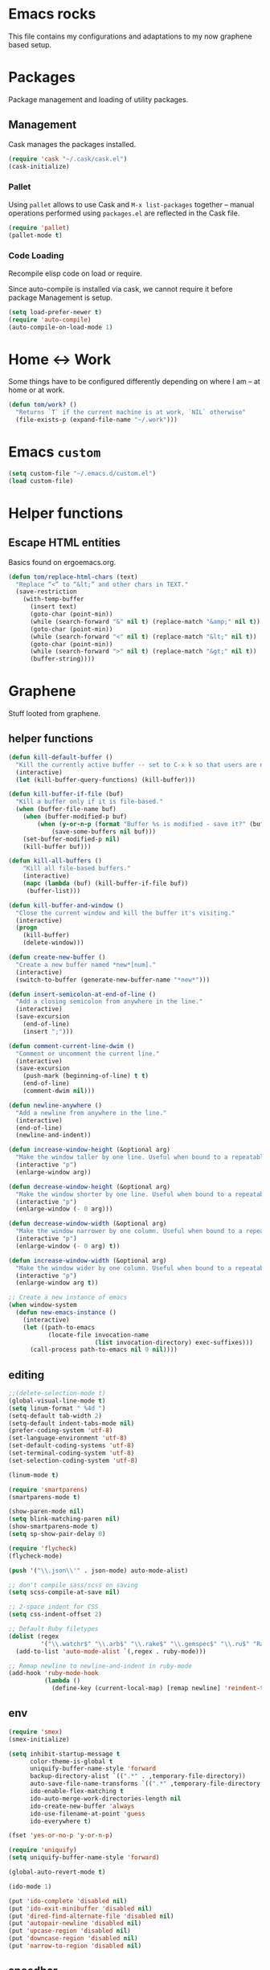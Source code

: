 
* Emacs rocks

This file contains my configurations and adaptations to
my now graphene based setup.

:PROPERTIES:
:tangle:	personal.el
:END:

* Packages

Package management and loading of utility packages.

** Management

Cask manages the packages installed.

#+BEGIN_SRC emacs-lisp
  (require 'cask "~/.cask/cask.el")
  (cask-initialize)
#+END_SRC

*** Pallet

Using =pallet= allows to use Cask and =M-x list-packages= together --
manual operations performed using =packages.el= are reflected in the
Cask file.

#+BEGIN_SRC emacs-lisp
(require 'pallet)
(pallet-mode t)
#+END_SRC

*** Code Loading

Recompile elisp code on load or require.

Since auto-compile is installed via cask, we cannot require it before
package Management is setup.

#+BEGIN_SRC emacs-lisp
  (setq load-prefer-newer t)
  (require 'auto-compile)
  (auto-compile-on-load-mode 1)
#+END_SRC

* Home <-> Work

Some things have to be configured differently depending on where I am -- at home or at work.

#+BEGIN_SRC emacs-lisp
  (defun tom/work? ()
    "Returns `T` if the current machine is at work, `NIL` otherwise"
    (file-exists-p (expand-file-name "~/.work")))
#+END_SRC

* Emacs =custom=

#+BEGIN_SRC emacs-lisp
  (setq custom-file "~/.emacs.d/custom.el")
  (load custom-file)
#+END_SRC

* Helper functions
** Escape HTML entities

Basics found on ergoemacs.org.

#+BEGIN_SRC emacs-lisp
  (defun tom/replace-html-chars (text)
    "Replace “<” to “&lt;” and other chars in TEXT."
    (save-restriction      
      (with-temp-buffer
        (insert text)
        (goto-char (point-min))
        (while (search-forward "&" nil t) (replace-match "&amp;" nil t))
        (goto-char (point-min))
        (while (search-forward "<" nil t) (replace-match "&lt;" nil t))
        (goto-char (point-min))
        (while (search-forward ">" nil t) (replace-match "&gt;" nil t))
        (buffer-string))))
#+END_SRC

* Graphene

Stuff looted from graphene.
** helper functions
#+BEGIN_SRC emacs-lisp
(defun kill-default-buffer ()
  "Kill the currently active buffer -- set to C-x k so that users are not asked which buffer they want to kill."
  (interactive)
  (let (kill-buffer-query-functions) (kill-buffer)))

(defun kill-buffer-if-file (buf)
  "Kill a buffer only if it is file-based."
  (when (buffer-file-name buf)
    (when (buffer-modified-p buf)
        (when (y-or-n-p (format "Buffer %s is modified - save it?" (buffer-name buf)))
            (save-some-buffers nil buf)))
    (set-buffer-modified-p nil)
    (kill-buffer buf)))

(defun kill-all-buffers ()
    "Kill all file-based buffers."
    (interactive)
    (mapc (lambda (buf) (kill-buffer-if-file buf))
     (buffer-list)))

(defun kill-buffer-and-window ()
  "Close the current window and kill the buffer it's visiting."
  (interactive)
  (progn
    (kill-buffer)
    (delete-window)))

(defun create-new-buffer ()
  "Create a new buffer named *new*[num]."
  (interactive)
  (switch-to-buffer (generate-new-buffer-name "*new*")))

(defun insert-semicolon-at-end-of-line ()
  "Add a closing semicolon from anywhere in the line."
  (interactive)
  (save-excursion
    (end-of-line)
    (insert ";")))

(defun comment-current-line-dwim ()
  "Comment or uncomment the current line."
  (interactive)
  (save-excursion
    (push-mark (beginning-of-line) t t)
    (end-of-line)
    (comment-dwim nil)))

(defun newline-anywhere ()
  "Add a newline from anywhere in the line."
  (interactive)
  (end-of-line)
  (newline-and-indent))

(defun increase-window-height (&optional arg)
  "Make the window taller by one line. Useful when bound to a repeatable key combination."
  (interactive "p")
  (enlarge-window arg))

(defun decrease-window-height (&optional arg)
  "Make the window shorter by one line. Useful when bound to a repeatable key combination."
  (interactive "p")
  (enlarge-window (- 0 arg)))

(defun decrease-window-width (&optional arg)
  "Make the window narrower by one column. Useful when bound to a repeatable key combination."
  (interactive "p")
  (enlarge-window (- 0 arg) t))

(defun increase-window-width (&optional arg)
  "Make the window wider by one column. Useful when bound to a repeatable key combination."
  (interactive "p")
  (enlarge-window arg t))

;; Create a new instance of emacs
(when window-system
  (defun new-emacs-instance ()
    (interactive)
    (let ((path-to-emacs
           (locate-file invocation-name
                        (list invocation-directory) exec-suffixes)))
      (call-process path-to-emacs nil 0 nil))))

#+END_SRC
** editing

#+BEGIN_SRC emacs-lisp
  ;;(delete-selection-mode t)
  (global-visual-line-mode t)
  (setq linum-format " %4d ")
  (setq-default tab-width 2)
  (setq-default indent-tabs-mode nil)
  (prefer-coding-system 'utf-8)
  (set-language-environment 'utf-8)
  (set-default-coding-systems 'utf-8)
  (set-terminal-coding-system 'utf-8)
  (set-selection-coding-system 'utf-8)

  (linum-mode t)

  (require 'smartparens)
  (smartparens-mode t)

  (show-paren-mode nil)
  (setq blink-matching-paren nil)
  (show-smartparens-mode t)
  (setq sp-show-pair-delay 0)

  (require 'flycheck)
  (flycheck-mode)

  (push '("\\.json\\'" . json-mode) auto-mode-alist)

  ;; don't compile sass/scss on saving
  (setq scss-compile-at-save nil)

  ;; 2-space indent for CSS
  (setq css-indent-offset 2)

  ;; Default Ruby filetypes
  (dolist (regex
           '("\\.watchr$" "\\.arb$" "\\.rake$" "\\.gemspec$" "\\.ru$" "Rakefile$" "Gemfile$" "Capfile$" "Guardfile$" "Rakefile$" "Cheffile$" "Vagrantfile$"))
    (add-to-list 'auto-mode-alist `(,regex . ruby-mode)))

  ;; Remap newline to newline-and-indent in ruby-mode
  (add-hook 'ruby-mode-hook
            (lambda ()
              (define-key (current-local-map) [remap newline] 'reindent-then-newline-and-indent)))

#+END_SRC
** env
#+BEGIN_SRC emacs-lisp
  (require 'smex)
  (smex-initialize)

  (setq inhibit-startup-message t
        color-theme-is-global t
        uniquify-buffer-name-style 'forward
        backup-directory-alist `((".*" . ,temporary-file-directory))
        auto-save-file-name-transforms `((".*" ,temporary-file-directory t))
        ido-enable-flex-matching t
        ido-auto-merge-work-directories-length nil
        ido-create-new-buffer 'always
        ido-use-filename-at-point 'guess
        ido-everywhere t)

  (fset 'yes-or-no-p 'y-or-n-p)

  (require 'uniquify)
  (setq uniquify-buffer-name-style 'forward)

  (global-auto-revert-mode t)

  (ido-mode 1)

  (put 'ido-complete 'disabled nil)
  (put 'ido-exit-minibuffer 'disabled nil)
  (put 'dired-find-alternate-file 'disabled nil)
  (put 'autopair-newline 'disabled nil)
  (put 'upcase-region 'disabled nil)
  (put 'downcase-region 'disabled nil)
  (put 'narrow-to-region 'disabled nil)
#+END_SRC
** speedbar
#+BEGIN_SRC emacs-lisp
  (autoload 'sr-speedbar-open "sr-speedbar" "Open the in-frame speedbar" t)

  (eval-after-load 'sr-speedbar
    '(progn
       (setq speedbar-hide-button-brackets-flag t
             speedbar-show-unknown-files t
             speedbar-smart-directory-expand-flag t
             speedbar-directory-button-trim-method 'trim
             speedbar-use-images nil
             speedbar-indentation-width 2
             speedbar-use-imenu-flag t
             speedbar-file-unshown-regexp "flycheck-.*"
             sr-speedbar-width 40
             sr-speedbar-width-x 40
             sr-speedbar-auto-refresh nil
             sr-speedbar-skip-other-window-p t
             sr-speedbar-right-side nil)

       ;; Refresh the speedbar when relevant hooks are run.
       (defvar tom/speedbar-refresh-hooks)
       (defvar tom/speedbar-refresh-hooks-added nil
         "Whether hooks have been added to refresh speedbar.")

       (add-hook 'speedbar-mode-hook
                 '(lambda ()
                    (hl-line-mode 1)
                    (visual-line-mode -1)
                    (setq automatic-hscrolling nil)
                    (let ((speedbar-display-table (make-display-table)))
                      (set-display-table-slot speedbar-display-table 0 8230)
                      (setq buffer-display-table speedbar-display-table))
                    (when (not tom/speedbar-refresh-hooks-added)
                      (lambda ()
                        (mapc (lambda (hook)
                                (add-hook hook 'speedbar-refresh))
                              tom/speedbar-refresh-hooks)
                        (setq tom/speedbar-refresh-hooks-added t)))))

       ;; More familiar keymap settings.
       (add-hook 'speedbar-reconfigure-keymaps-hook
                 '(lambda ()
                    (define-key speedbar-mode-map [S-up] 'speedbar-up-directory)
                    (define-key speedbar-mode-map [right] 'speedbar-flush-expand-line)
                    (define-key speedbar-mode-map [left] 'speedbar-contract-line)))

       ;; Pin and unpin the speedbar
       (defvar tom/speedbar-pinned-directory)

       (defadvice speedbar-update-directory-contents
         (around tom/speedbar-pin-directory activate disable)
         "Pin the speedbar to the directory set in tom/speedbar-pinned-directory."
         (let ((default-directory tom/speedbar-pinned-directory))
           ad-do-it))

       (defadvice speedbar-dir-follow
         (around tom/speedbar-prevent-follow activate disable)
         "Prevent speedbar changing directory on button clicks."
         (speedbar-toggle-line-expansion))

       (defadvice speedbar-directory-buttons-follow
         (around tom/speedbar-prevent-root-follow activate disable)
         "Prevent speedbar changing root directory on button clicks.")

       (defvar tom/speedbar-pin-advice
         '((speedbar-update-directory-contents around tom/speedbar-pin-directory)
           (speedbar-dir-follow around tom/speedbar-prevent-follow)
           (speedbar-directory-buttons-follow around tom/speedbar-prevent-root-follow))
         "Advice to be enabled and disabled on tom/[un]-pin-speedbar.")

       (defun tom/speedbar-pin-advice-activate ()
         "Activate the advice applied to speedbar functions in order to pin it to a directory."
         (mapc 'ad-activate (mapcar 'car tom/speedbar-pin-advice)))

       (defun tom/pin-speedbar (directory)
         "Prevent the speedbar from changing the displayed root directory."
         (setq tom/speedbar-pinned-directory directory)
         (mapc (lambda (ls) (apply 'ad-enable-advice ls)) tom/speedbar-pin-advice)
         (tom/speedbar-pin-advice-activate))

       (defun tom/unpin-speedbar ()
         "Allow the speedbar to change the displayed root directory."
         (mapc (lambda (ls) (apply 'ad-disable-advice ls)) tom/speedbar-pin-advice)
         (tom/speedbar-pin-advice-activate))

       ;; Always use the last selected window for loading files from speedbar.
       (defvar last-selected-window
         (if (not (eq (selected-window) sr-speedbar-window))
             (selected-window)
           (other-window 1)))

       (defadvice select-window (after remember-selected-window activate)
         "Remember the last selected window."
         (unless (or (eq (selected-window) sr-speedbar-window)
                     (not (window-live-p (selected-window))))
           (setq last-selected-window (selected-window))))

       (defun sr-speedbar-before-visiting-file-hook ()
         "Function that hooks `speedbar-before-visiting-file-hook'."
         (select-window last-selected-window))

       (defun sr-speedbar-before-visiting-tag-hook ()
         "Function that hooks `speedbar-before-visiting-tag-hook'."
         (select-window last-selected-window))

       (defun sr-speedbar-visiting-file-hook ()
         "Function that hooks `speedbar-visiting-file-hook'."
         (select-window last-selected-window))

       (defun sr-speedbar-visiting-tag-hook ()
         "Function that hooks `speedbar-visiting-tag-hook'."
         (select-window last-selected-window))))

#+END_SRC
** keys
#+BEGIN_SRC emacs-lisp

(global-set-key (kbd "C-x k")
                'kill-default-buffer)
(global-set-key (kbd "C-x C-k")
                'kill-buffer-and-window)
(global-set-key (kbd "C-c n")
                'create-new-buffer)
(global-set-key (kbd "C-c N")
                'new-emacs-instance)
(global-set-key (kbd "C-;")
                'insert-semicolon-at-end-of-line)
(global-set-key (kbd "M-RET")
                'newline-anywhere)
(global-set-key (kbd "C-M-;")
                'comment-current-line-dwim)
(global-set-key (kbd "C->")
                'increase-window-height)
(global-set-key (kbd "C-<")
                'decrease-window-height)
(global-set-key (kbd "C-,")
                'decrease-window-width)
(global-set-key (kbd "C-.")
                'increase-window-width)
(global-set-key (kbd "M-x")
                'smex)
(global-set-key (kbd "M-X")
                'smex-major-mode-commands)
(global-set-key (kbd "C-c s")
                'sr-speedbar-select-window)

#+END_SRC
** look
#+BEGIN_SRC emacs-lisp
;; Work around Emacs frame sizing bug when line-spacing
;; is non-zero, which impacts e.g. grizzl.
(add-hook 'minibuffer-setup-hook
          (lambda ()
            (set (make-local-variable 'line-spacing) 0)
            (setq resize-mini-windows (featurep 'ido-vertical-mode))))

(setq redisplay-dont-pause t)
#+END_SRC
* Global stuff
** Single frame execution
#+BEGIN_SRC emacs-lisp
  (require 'fullframe)
#+END_SRC



** Key bindings
   :PROPERTIES:
   :ID:       b186cad4-7355-4c52-a1a2-21f52a49aa5f
   :END:
 - Meta-Pause will delete the current frame
 - use f2 as tool-bar toggle (analog to f1 for menu-bar-mode)
#+BEGIN_SRC emacs-lisp
  (global-set-key (kbd "M-<pause>") 'delete-frame)
  (global-set-key (kbd "<f1>") 'menu-bar-mode)
  (global-set-key (kbd "<f2>") 'tool-bar-mode)
  (global-set-key (kbd "<f5>") 'flyspell-mode)
  (global-set-key (kbd "<f6>") 'flyspell-prog-mode)
  (global-set-key (kbd "<f9>") 'flymake-mode)
#+END_SRC

*** laucher map 

Launch seldom used emacs tools via C-x l <KEY>.

Inspired/copied from endless parentheses blog

#+BEGIN_SRC emacs-lisp
(define-prefix-command 'launcher-map)
;; The manual recommends C-c for user keys, but C-x l is
;; always free and is natural to remember.
(define-key ctl-x-map "l" 'launcher-map)
(global-set-key (kbd "s-l") 'launcher-map)
(define-key launcher-map "c" #'calc)
(define-key launcher-map "d" #'ediff-buffers)
(define-key launcher-map "f" #'find-dired)
(define-key launcher-map "g" #'lgrep)
(define-key launcher-map "G" #'rgrep)
(define-key launcher-map "h" #'man) ; Help
(define-key launcher-map "i" #'package-install-from-buffer)
(define-key launcher-map "n" #'nethack)
(define-key launcher-map "p" #'list-packages)
(define-key launcher-map "s" #'shell)
(define-key launcher-map "t" #'proced) ; top
#+END_SRC

*** Toggle states

#+BEGIN_SRC emacs-lisp
(define-prefix-command 'tom/toggle-map)
;; The manual recommends C-c for user keys, but C-x t is
;; always free, whereas C-c t is used by some modes.
(define-key ctl-x-map "t" 'tom/toggle-map)
(define-key tom/toggle-map "c" 'column-number-mode)
(define-key tom/toggle-map "d" 'toggle-debug-on-error)
(define-key tom/toggle-map "e" 'toggle-debug-on-error)
(define-key tom/toggle-map "f" 'auto-fill-mode)
(define-key tom/toggle-map "l" 'toggle-truncate-lines)
(define-key tom/toggle-map "q" 'toggle-debug-on-quit)
; (define-key tom/toggle-map "t" 'tom/toggle-theme)
;;; Generalized version of `read-only-mode'.
(define-key tom/toggle-map "r" 'dired-toggle-read-only)
(autoload 'dired-toggle-read-only "dired" nil t)
#+END_SRC

**** Narrowing

#+BEGIN_SRC emacs-lisp
  (defun narrow-or-widen-dwim (p)
    "If the buffer is narrowed, it widens. Otherwise, it narrows intelligently.
  Intelligently means: region, org-src-block, org-subtree, or defun,
  whichever applies first.
  Narrowing to org-src-block actually calls `org-edit-src-code'.

  With prefix P, don't widen, just narrow even if buffer is already
  narrowed."
    (interactive "P")
    (declare (interactive-only))
    (cond ((and (buffer-narrowed-p) (not p)) (widen))
          ((region-active-p)
           (narrow-to-region (region-beginning) (region-end)))
          ((derived-mode-p 'org-mode)
           ;; `org-edit-src-code' is not a real narrowing command.
           ;; Remove this first conditional if you don't want it.
           (cond ((org-in-src-block-p)
                  (org-edit-src-code)
                  (delete-other-windows))
                 ((org-at-block-p)
                  (org-narrow-to-block))
                 (t (org-narrow-to-subtree))))
          (t (narrow-to-defun))))

  (define-key tom/toggle-map "n" #'narrow-or-widen-dwim)
  ;; This line actually replaces Emacs' entire narrowing keymap, that's
  ;; how much I like this command. Only copy it if that's what you want.
  ;;(define-key ctl-x-map "n" #'narrow-or-widen-dwim)
#+END_SRC

** Undo as tree

#+BEGIN_SRC emacs-lisp
  (global-undo-tree-mode)
#+END_SRC
** yasnippet Setup

   A few variables to be used in snippets.
#+BEGIN_SRC emacs-lisp
  (setq fb-author "tregner")
#+END_SRC
#+BEGIN_SRC emacs-lisp
  (require 'yasnippet)
  (yas-reload-all)
#+END_SRC
* GPG setup

GPG is handled almost transparently in emacs nowadays; this setup
helps for remote sessions.

<wgreenhouse> tomterl: this assumes emacsclient/emacs --daemon are      [15:35]
    invoked from a shell that is properly setting GPG_AGENT_INFO
    already
<wgreenhouse> but according to documentation, GPG_TTY needs to be
    adjusted for each terminal
> wgreenhouse: thanks -- should be the case, I'll make a note
<taylanub> "arc4random_uniform(9000) + 1000" should give me a good      [15:36]
    4-digit random number, right ?
<wgreenhouse> tomterl: also, I really don't like it because it will     [15:38]
    screw up DISPLAY for any jobs started from the gui emacsclient
    when I am back at that machine
> wgreenhouse: Yepp - we see, when I have the time to tackle gpg,       [15:39]
    maybe I find a cleaner solution
<baboon`> how can I call several functions over a single selection
    without re-selecting between each


(defun tom/kludge-gpg-agent (frame)
  (unless (display-graphic-p)
    (setenv "DISPLAY" nil)
    (setenv "GPG_TTY" (terminal-name frame))))

(add-hook 'after-make-frame-functions 'wg/kludge-gpg-agent)

* Languages
** Elixir

Use =elixir-mix-mode= where applicable.

#+BEGIN_SRC emacs-lisp
  (require 'elixir-mix)
  (global-elixir-mix-mode)
#+END_SRC

Automatically add =end= when typing =do=.

#+BEGIN_SRC emacs-lisp
  (require 'elixir-mode)
  (add-to-list
   'elixir-mode-hook
   (defun auto-activate-ruby-end-mode-for-elixir-mode ()
     (set (make-variable-buffer-local 'ruby-end-expand-keywords-before-re)
          "\\(?:^\\|\\s-+\\)\\(?:do\\)")
     (set (make-variable-buffer-local 'ruby-end-check-statement-modifiers) nil)
     (ruby-end-mode +1)))
#+END_SRC
#+BEGIN_SRC emacs-lisp
  (defun tom/elixir-mode-hook ()
    ""
    (progn 
      (require 'alchemist)
      (set (make-local-variable 'company-backends)
           '((Alchemist-company :with company-yasnippet company-dabbrev-code)))
      (flycheck-mode 1)
      (yas-minor-mode 1)))
          (add-hook 'elixir-mode-hook 'tom/elixir-mode-hook)

#+END_SRC
*** Imenu 

Add speedbar support for elixir files.

#+BEGIN_SRC emacs-lisp
  (require 'speedbar)
  (speedbar-add-supported-extension ".ex")
  (speedbar-add-supported-extension ".exs")
#+END_SRC


** PHP
*** Use php-mode, not web-mode

#+BEGIN_SRC emacs-lisp
  (add-to-list 'auto-mode-alist '("\\.php$" . php-mode))
  (add-to-list 'auto-mode-alist '("\\.inc$" . php-mode))
#+END_SRC

*** Indentation and behaviour

Indent with 4 spaces. Use flycheck, but dont't use the "controversial" and "cleancode" rulesets of phpmd.

#+BEGIN_SRC emacs-lisp
  (defun tom/php-mode-hook ()
    ""
    (progn 
      (setq tab-width 4
            c-basic-offset 4
            indent-tabs-mode nil
            php-template-compatibility nil
            flycheck-phpmd-rulesets '("codesize" "design" "naming" "unusedcode"))
      (set (make-local-variable 'company-backends)
           '((company-gtags :with company-yasnippet company-dabbrev-code)))
      (ggtags-mode 1)
      (flycheck-mode 1)
      (yas-minor-mode 1)))
  (add-hook 'php-mode-hook 'tom/php-mode-hook)
#+END_SRC
*** Remote debugging

Geben is old and un(der)maintained, but it works...

 #+BEGIN_SRC emacs-lisp
   (setq geben-dbgp-default-port 9000)
 #+END_SRC

Reroute remote paths to my dev-server and the vagrant user.

#+BEGIN_SRC emacs-lisp
  (defun tom/geben-tramp-spec (remote-path)
    ""
    (print "/sshx:vagrant@192.168.254.254:"))
  (fset 'geben-get-tramp-spec-for 'tom/geben-tramp-spec)
#+END_SRC
*** Check/correct @param tags
Check the doc comment of the current function for @param tags, create them if not present.

#+BEGIN_SRC emacs-lisp
  (defun tom/php-check-params ()
    ""
    (interactive)
    (save-excursion
      (narrow-to-defun t)
      (goto-char (point-min))
      (search-forward-regexp "function[^(]*(\\(.*\\)) {")
      (message "%s" (match-string-no-properties 1))
      (let ((params (split-string (match-string-no-properties 1) ", ")))
        (dolist (param (reverse params))
          (let* ((parts (s-split " " param))
                 (pname (if (cadr parts) (cadr parts) (car parts)))
                 (param-parts (s-split "=" pname))
                 (type (if (cadr parts) (car parts) nil))
                 (name (car param-parts))
                 (default (cadr param-parts))
                 (typemsg (if type type (if (numberp default) "int" "")))
                 (defaultmsg (if default
                                 (concat "optional, default '"
                                         (if (numberp default)
                                             (number-to-string default)
                                           default)
                                         "'")
                               "")))
            (save-excursion
              (unless (search-backward-regexp (concat "@param .*" name) nil t)
                (let* ((text1 (s-trim (s-join " " (list typemsg name defaultmsg))))
                       (param-text (s-join " " (list "\n* @param" text1))))
                  (if (> (length text1) 0)
                      (progn (if (search-backward "/**" nil t)
                                 (forward-char 3)
                               (progn (goto-char (point-min))(insert "/**\n*/\n")(backward-char 4)))
                             (insert param-text)
                             (indent-according-to-mode)))))))))
      (widen)))
#+END_SRC
** C
*** Indentation
#+BEGIN_SRC emacs-lisp
  (defun tom/c-mode-hook ()
    ""
    (setq tab-width 2
          c-basic-offset 2
          indent-tabs-mode t))
  (add-hook 'c-mode-hook 'tom/c-mode-hook)
  
#+END_SRC
** Lisp

Lambda as λ

#+BEGIN_SRC emacs-lisp
  (defmacro λ (&rest body)
    `(lambda ()
       (interactive)
       ,@body))
  
  (global-set-key (kbd "H-l") (λ (insert "\u03bb")))
#+END_SRC
** JavaScript

#+BEGIN_SRC emacs-lisp
  (setq js-indent-level 2)
#+END_SRC

** YAML

Associate ~yaml-mode~ with formular (~.frm~) and table (~.tbl~)
definitions as used in fb-core et.al.

#+BEGIN_SRC emacs-lisp
  (require 'yaml-mode)
  (add-to-list 'auto-mode-alist '("\\.yml$" . yaml-mode))
  (add-to-list 'auto-mode-alist '("\\.frm$" . yaml-mode))
  (add-to-list 'auto-mode-alist '("\\.tbl$" . yaml-mode))
#+END_SRC
* Emacs shell

I use =vim= and =htop=, so let's add those to =eshell-visual-commands=. 

#+BEGIN_SRC emacs-lisp
  (require 'eshell)
  (require 'em-term)
  (add-to-list 'eshell-visual-commands "htop")
  (add-to-list 'eshell-visual-commands "vim")
#+END_SRC

I like it to switch to the shell with one keystroke

#+BEGIN_SRC emacs-lisp
  (global-set-key (kbd "C-c C-S-s") 'eshell)
#+END_SRC

* Completion

I use ~company-mode~ as completion system. For most languages I use
the newer GNU global -- with pygmentize backend -- to provide tags for
code traversal and (additional) completion.

** Configure ~company-mode~

Use ~company-mode~ globally.

I live in a case sensitive world, so don't alter the case of
completions, but provide completions without regard for the case fo
the stuff I entered.

#+BEGIN_SRC emacs-lisp
                                          ;(global-auto-complete-mode -1)
  (require 'company)
  (add-hook 'after-init-hook 'global-company-mode)
  (setq company-dabbrev-downcase nil
        company-dabbrev-ignore-case t)
#+END_SRC
*** Key bindings

#+BEGIN_SRC emacs-lisp
  (global-set-key (kbd "H-SPC") 'company-complete)
#+END_SRC

** GNU global

#+BEGIN_SRC emacs-lisp
(defun gtags-root-dir ()
    "Returns GTAGS root directory or nil if doesn't exist."
    (with-temp-buffer
      (if (zerop (call-process "global" nil t nil "-pr"))
          (buffer-substring (point-min) (1- (point-max)))
        nil)))

(defun gtags-update ()
    "Make GTAGS incremental update"
    (call-process "global" nil nil nil "-u"))

(defun gtags-root-dir ()
    "Returns GTAGS root directory or nil if doesn't exist."
    (with-temp-buffer
      (if (zerop (call-process "global" nil t nil "-pr"))
          (buffer-substring (point-min) (1- (point-max)))
        nil)))

(defun gtags-update-single(filename)  
      "Update Gtags database for changes in a single file"
      (interactive)
      (start-process "update-gtags" "update-gtags" "bash" "-c" (concat "cd " (gtags-root-dir) " ; gtags --single-update " filename )))

(defun gtags-update-current-file()
      (interactive)
      (defvar filename)
      (setq filename (replace-regexp-in-string (gtags-root-dir) "." (buffer-file-name (current-buffer))))
      (gtags-update-single filename)
      (message "Gtags updated for %s" filename))

(defun gtags-update-hook()
      "Update GTAGS file incrementally upon saving a file"
      (when (and (boundp 'ggtags-mode) ggtags-mode)
        (when (gtags-root-dir)
          (gtags-update-current-file))))

(add-hook 'after-save-hook 'gtags-update-hook)
#+END_SRC
* Projects

** projectile

Use projectile automatically.
#+BEGIN_SRC emacs-lisp
  (add-hook 'prog-mode-hook (λ () (progn (require 'dash)(projectile-mode 1))))
#+END_SRC 

*** Keys
#+BEGIN_SRC emacs-lisp
  (global-set-key (kbd "H-p") 'projectile-commander)

#+END_SRC
*** deprecated
The following is old graphene/project-persist related stuff; should go.

#+BEGIN_SRC emacs-lisp
;  (add-hook 'project-persist-after-load-hook
;        (add-hook 'prog-mode-hook (λ () (projectile-mode 1)))
;  (add-hook 'project-persist-after-close-hook
;            (λ () (projectile-mode -1)))
#+END_SRC

* Appearance
** Font

#+BEGIN_SRC emacs-lisp
  (defvar tom/default-font "-unknown-Ubuntu Mono-normal-normal-normal-*-12-*-*-*-m-0-iso10646-1"
    "The font to use under normal circumstances")
  (defvar tom/fallback-font "-unknown-Symbola-normal-normal-semicondensed-*-12-*-*-*-*-0-iso10646-1"
    "Font to use, if the default font misses a glyph.")

  (set-frame-font tom/default-font t t)


  (setq default-frame-alist `((font . ,tom/default-font)))

  (set-fontset-font "fontset-default" '(#x10000 . #x1ffff) tom/fallback-font)

  (add-hook
   'after-make-frame-functions
   (lambda (frame)
     (set-fontset-font "fontset-default"
                       '(#x10000 . #x1ffff) tom/fallback-font frame)))

#+END_SRC

** Fontlock et.al.
   :PROPERTIES:
   :ID:       7edcd500-dcee-4484-9f44-9a65a3f29c71
   :END:

#+BEGIN_SRC emacs-lisp
  (global-font-lock-mode 1)
  (global-hl-line-mode -1)
  (line-number-mode 1)
  (column-number-mode 1)
  (setq mouse-buffer-menu-mode-mult 1)
#+END_SRC

** Scrollbar
   :PROPERTIES:
   :ID:       88e6ec5b-6aa6-4e18-b25e-7b2756d0918f
   :END:

#+BEGIN_SRC emacs-lisp
  (when (fboundp 'scroll-bar-mode)
    (scroll-bar-mode -1))
#+END_SRC

** Menu and Toolbar

#+BEGIN_SRC emacs-lisp
  (when (fboundp tool-bar-mode)
    (tool-bar-mode -1))
  (when (fboundp menu-bar-mode)
    (menu-bar-mode -1))
#+END_SRC

** Color Theme
   :PROPERTIES:
   :ID:       eb979d64-dc35-4bdd-879c-9a73408096f2
   :END:

My current dark theme.

#+BEGIN_SRC emacs-lisp
  (load-theme 'ample t)
#+END_SRC
*** Adapt company-mode
#+BEGIN_SRC emacs-lisp
(require 'color)
  
  (let ((bg (face-attribute 'default :background)))
    (custom-set-faces
     `(company-tooltip ((t (:inherit default :background ,(color-lighten-name bg 2)))))
     `(company-scrollbar-bg ((t (:background ,(color-lighten-name bg 10)))))
     `(company-scrollbar-fg ((t (:background ,(color-lighten-name bg 5)))))
     `(company-tooltip-selection ((t (:inherit font-lock-function-name-face))))
     `(company-tooltip-common ((t (:inherit font-lock-constant-face))))))
#+END_SRC
** TreeView

*** Show nice(?) icons

#+BEGIN_SRC emacs-lisp
(setq tree-widget-image-enable 1)
#+END_SRC

** Modeline

#+BEGIN_SRC emacs-lisp
  (sml/setup)
  (sml/apply-theme 'dark)
  ;;(powerline-default-theme)
#+END_SRC

** Colors on terminals

#+BEGIN_SRC emacs-lisp
(require 'color-theme-approximate)
#+END_SRC

** Highlight uncommited changes
Show uncomitted changes in the fringe.
#+BEGIN_SRC emacs-lisp
  (require 'diff-hl)
  (global-diff-hl-mode)
  (defadvice magit-mode-quit-window (after update-diff-hl-after-commit activate)
    (diff-hl-update))
#+END_SRC
** Whitespace visualization

I find it unnecessary to mark normal spaces, but to visualize tab
characters and newlines is a possible lifesaver.

#+BEGIN_SRC emacs-lisp
  (setq whitespace-display-mappings
        '(
          (newline-mark 10 [8629 10])
          (tab-mark 9 [8677 9] [92 9])
          ))
  
          (setq whitespace-style '(face tabs newline tab-mark newline-mark))
  
  (global-whitespace-mode)
#+END_SRC

	
** Hide the mode line

This is interesting for presentations (e.g.).

#+BEGIN_SRC emacs-lisp
(defvar-local hidden-mode-line-mode nil)
(defvar-local hide-mode-line nil)

(define-minor-mode hidden-mode-line-mode
  "Minor mode to hide the mode-line in the current buffer."
  :init-value nil
  :global nil
  :variable hidden-mode-line-mode
  :group 'editing-basics
  (if hidden-mode-line-mode
      (setq hide-mode-line mode-line-format
            mode-line-format nil)
    (setq mode-line-format hide-mode-line
          hide-mode-line nil))
  (force-mode-line-update)
  ;; Apparently force-mode-line-update is not always enough to
  ;; redisplay the mode-line
  (redraw-display)
  (when (and (called-interactively-p 'interactive)
             hidden-mode-line-mode)
    (run-with-idle-timer
     0 nil 'message
     (concat "Hidden Mode Line Mode enabled.  "
             "Use M-x hidden-mode-line-mode to make the mode-line appear."))))
#+END_SRC

** Minimap

This is a birds eye view of the current buffer.

#+BEGIN_SRC emacs-lisp
  (setq minimap-dedicated-window t
       minimap-hide-scroll-bar t
       minimap-hide-fringes t
       )
  (global-set-key (kbd "H-M") 'minimap-toggle)
  
#+END_SRC

** Fringe
#+BEGIN_SRC emacs-lisp
(fringe-mode (cons nil  8))
#+END_SRC

* GNUS News and Mail

#+BEGIN_SRC emacs-lisp
  (defun tom/gnus ()
    "Setup and start GNUS"
    (interactive)
    (setq tom/--gnus-home (expand-file-name "gnus" tom/--src-base))
    (let ((lisp-dir (expand-file-name "lisp" tom/--gnus-home)))
      (when (file-directory-p lisp-dir)
        (add-to-list 'load-path lisp-dir)
        (require 'gnus-load)
        (load-file (expand-file-name "gnus-util.elc" lisp-dir)))
      
      ;;(require 'gnus)
      (require 'smtpmail)
      (require 'nnimap)
      (if (tom/work?)
          (progn
            (setq user-mail-address "thomas.regner@fb-research.de")
            (setq user-full-name "Tom Regner")
            (setq smtpmail-smtp-server "omega"
                  send-mail-function 'smtpmail-send-it)
            (setq message-send-mail-function 'smtpmail-send-it)
            (setq smtpmail-smtp-service 25))
        (progn
          (setq user-mail-address "tom@goochesa.de")
          (setq user-full-name "Tom Regner")
          (setq smtpmail-smtp-server "sec.goochesa.de"
                send-mail-function 'smtpmail-send-it)
          (setq message-send-mail-function 'smtpmail-send-it)
          (setq smtpmail-smtp-service 25))
        
        )
      (setq
       starttls-use-gnutls t
       starttls-gnutls-program "gnutls-cli"
       starttls-extra-arguments "")
      (setq smtpmail-debug-info t)
      (setq smtpmail-debug-verb t)
      
      
      ;; display nice arrows in thread-view (summary buffer)
      ;; the font must have the glyphs!
      (setq-default
       gnus-summary-line-format "%U%R%z %(%&user-date;  %-15,15f %* %B%-80,80s%)\n"
       gnus-user-date-format-alist '((t . "%d.%m.%Y %H:%M"))
       gnus-summary-thread-gathering-function 'gnus-gather-threads-by-references
       gnus-thread-sort-functions '(gnus-thread-sort-by-date)
       gnus-sum-thread-tree-false-root ""
       gnus-sum-thread-tree-indent " "
       gnus-sum-thread-tree-leaf-with-other "├► "
       gnus-sum-thread-tree-root ""
       gnus-sum-thread-tree-single-leaf "╰► "
       gnus-sum-thread-tree-vertical "│"
       )
      
      (setq gnus-select-method
            (if (not (tom/work?))
                '(nnimap "tomsdiner"
                         (nnimap-address "mail.tomsdiner.org")
                         (nnimap-server-port 993)
                         (nnimap-authinfo-file (expand-file-name "~/.authinfo"))
                         (nnimap-stream ssl)
                         )
              '(nnimap "franke & bornberg"
                       (nnimap-address "omega")
                       (nnimap-server-port 143)
                       (nnimap-authinfo-file (expand-file-name "~/.authinfo"))
                       (nnimap-stream network)
                       )
              ))
      (if (not (tom/work?))
          (setq gnus-secondary-select-methods
                '(
                  (nnimap "Goochesa"
                          (nnimap-address "sec.goochesa.de")
                          (nnimap-authinfo-file (expand-file-name "~/.authinfo"))
                          (nnimap-stream tls)
                                          ;                    (nnimap-server-port 993)
                                          ;                    (nnimap-authenticator "plain")
                          )
                  )))
      ;; (setq gnus-secondary-select-methods
      ;;       '(
      ;;         ;; (nnimap "Joocom"
      ;;         ;;          (nnimap-address "127.0.0.1")
      ;;         ;;          (nnimap-server-port 20251)
      ;;         ;;          (nnimap-authinfo-file (expand-file-name "~/.authinfo"))
      ;;         ;;          (nnimap-stream ssl)
      ;;         ;;          (nnimap-authenticator "login")
      ;;         ;;          )
      ;;         (nntp "news.t-online.de")
      ;;         )
      ;;       )
      
      
      ;; lez gnus-demon check for new news and mail every 5mins, if emacs
      ;; is idle
      (defun gnus-demon-scan-mail-or-news-and-update ()
        "Scan for new mail/news and update the *Group* buffer"
        (when (gnus-alive-p)
          (save-window-excursion
            (save-excursion
              (set-buffer gnus-group-buffer)
              (gnus-group-get-new-news)))))
      
      (defun gnus-demon-scan-and-update ()
        (gnus-demon-scan-mail-or-news-and-update))
      
      ;; (gnus-demon-add-handler 'gnus-demon-scan-and-update nil 5)
      ;; (setq gnus-use-demon t)
      ;; (gnus-demon-init)
      
      ;; (gnus-demon-add-scanmaoupil)
      (gnus))

    (require 'ldap)
    (require 'eudc)

    (setq eudc-default-return-attributes nil
          eudc-strict-return-matches nil)

    (setq ldap-ldapsearch-args (quote ("-tt" "-LL" "-x")))
    (setq eudc-inline-query-format '((name)
                                     (firstname)
                                     (firstname name)
                                     (email)
                                     ))

    (if (tom/work?)
        (progn
          (let ((ldapv (netrc-machine (netrc-parse "~/.netrc") "ldapv")))
            (setq ldap-host-parameters-alist
                  `(("omega" base "OU=SBSUsers,OU=Users,OU=MyBusiness,DC=fbr-zentrale,DC=local"
                     binddn ,(netrc-get ldapv "login")
                     passwd ,(netrc-get ldapv "password")
                     port 389
                     ))))
          (setq ldap-default-host "omega")
          (eudc-set-server "omega" 'ldap t)
          (setq eudc-server-hotlist '(("omega" . ldap)))
          (setq eudc-inline-expansion-servers 'hotlist)

          (defun enz-eudc-expand-inline()
            (interactive)
            (move-end-of-line 1)
            (insert "*")
            (unless (condition-case nil
                        (eudc-expand-inline)
                      (error nil))
              (backward-delete-char-untabify 1)))))

    ;; Adds some hooks

    (eval-after-load "message"
      '(define-key message-mode-map (kbd "TAB") 'enz-eudc-expand-inline))
    (eval-after-load "sendmail"
      '(define-key mail-mode-map (kbd "TAB") 'enz-eudc-expand-inline))
    (eval-after-load "post"
      '(define-key post-mode-map (kbd "TAB") 'enz-eudc-expand-inline)))
#+END_SRC

** Filter atom feeds

#+BEGIN_SRC emacs-lisp
(require 'mm-url)
(defadvice mm-url-insert (after DE-convert-atom-to-rss () )
  "Converts atom to RSS by calling xsltproc."
  (when (re-search-forward "xmlns=\"http://www.w3.org/.*/Atom\""
               nil t)
    (message "Converting Atom to RSS... ")
    (goto-char (point-min))
    (call-process-region (point-min) (point-max)
             "xsltproc"
             t t nil
             (expand-file-name "~/atom2rss.xsl") "-")
    (goto-char (point-min))
    (message "Converting Atom to RSS... done")))

(ad-activate 'mm-url-insert)
#+END_SRC

** Reload gnus 

Force unload gnus (all files loaded known to me as of 2014-03-23).

#+BEGIN_SRC emacs-lisp
  (defun tom/reloadgnus ()
    "Unload all gnus files known to this function and reload gnus."
    (interactive)
    (let ((gnusfiles 
           (directory-files (expand-file-name "lisp" tom/--gnus-home) nil ".*\.el$" t)))
      (cl-loop for lib in gnusfiles do
               (ignore-errors 
                 (call-interactively
                  (unload-feature (substring-no-properties lib 0 -3)))))
      (tom/gnus)))
#+END_SRC
* org-mode
** Variables
   :PROPERTIES:
   :ID:       d2eb3552-1033-4e26-ad19-f4fb5b92e551
   :END:

*** Basis / Agenda

#+BEGIN_SRC emacs-lisp
     (setq
      org-agenda-files (quote ("~/ownCloud/org-mode/todos.org"  "~/ownCloud/org-mode/joocom.org"))
      org-directory "~/ownCloud/org-mode"
      org-return-follows-link t
      org-src-fontify-natively t
      org-tags-exclude-from-inheritance '("PROJECT")
      org-list-allow-alphabetical nil)
#+END_SRC
*** owncloud
Use ~org-cladav~ to integrate with an owncloud calendar.

#+BEGIN_SRC emacs-lisp
  (defvar tom/--org-caldav-dir (expand-file-name "org-caldav" tom/--src-base))
  (add-to-list 'load-path tom/--org-caldav-dir)
  (require 'org-caldav)

  (defvar tom/--owncloud-base "https://muehlenweg.dyndns-home.com/owncloud/remote.php/")
  (setq
   org-caldav-url  (concat tom/--owncloud-base "caldav/calendars/tom")
   org-caldav-calendar-id "orgmode"
   org-caldav-inbox "~/ownCloud/org-mode/incoming.org"
   org-caldav-files (quote ("~/ownCloud/org-mode/todos.org"  "~/ownCloud/org-mode/joocom.org"))
   org-icalendar-timezone "Europe/Berlin")

#+END_SRC

*** mobileorg for android

#+BEGIN_SRC emacs-lisp
  (setq
   org-mobile-directory (expand-file-name "~/ownCloud/org-mode")
   org-mobile-files (quote (org-agenda-files))
   org-mobile-inbox-for-pull (expand-file-name "~/ownCloud/org-mode/mobileorg.org"))
#+END_SRC

*** Refile

#+BEGIN_SRC emacs-lisp
(setq
    org-refile-targets (quote ((nil :maxlevel . 9)
                               (org-agenda-files :maxlevel . 9)))
    )
#+END_SRC

*** babel

The languages I like to use.

#+BEGIN_SRC emacs-lisp 
  (org-babel-do-load-languages
   'org-babel-load-languages 
   (quote
    ((emacs-lisp . t) (R . t) (sh . t)
     (ditaa . t) (sass . t)
     (lisp . t) (gnuplot . t))))
#+END_SRC 

The =ditaa.jar= location;

#+BEGIN_SRC emacs-lisp
  (setq org-ditaa-jar-path  "~/.emacs.d/elpa/contrib/scripts/ditaa.jar")
#+END_SRC

I really like org-babel to use zsh

#+BEGIN_SRC emacs-lisp
  (setq org-babel-sh-command "zsh")
#+END_SRC

Don't confirm evaluation.
#+BEGIN_SRC emacs-lisp
  (defun tom/ob-confirm-off ()
    "Turn confirmation for babel code block evaluation off."
    (interactive)
    (setq org-confirm-babel-evaluate nil))
  (global-set-key (kbd "C-c c") 'tom/ob-confirm-off)
#+END_SRC
** Tangle hook

Remove code references in code prior to tangling; that way I can use
them anywhere in the code and get nice links/references in the weaved
document, but don't have to hide them in code comments. 

I always use the form ~(ref:label)~ for code references.

#+BEGIN_SRC emacs-lisp
  (defun tr/remove-code-labels ()
    "remove (ref:.*) from all lines"
    (goto-char (point-min))
    (let* (
           (lbl-re "[ \t]*(ref:[a-zA-Z0-9_-]*)"
                   ))
      (while (re-search-forward lbl-re nil t)
        (replace-match "")
        )))
  
  (add-hook 'org-babel-tangle-body-hook
            (λ () (tr/remove-code-labels)))
  
#+END_SRC 

** agenda views
   :PROPERTIES:
   :ID:       ebf5af82-57f0-490c-9496-f118640b25e5
   :END:

#+BEGIN_SRC emacs-lisp
  (setq org-agenda-custom-commands
  '(

  ("P" "Projects"
  ((tags "PROJECT")))

  ("H" "Office and Home Lists"
       ((agenda)
            (tags-todo "OFFICE")
            (tags-todo "HOME")
            (tags-todo "COMPUTER")
            (tags-todo "DVD")
            (tags-todo "READING")))
  ("O" "Office and Home Lists"
       ((agenda)
            (tags-todo "OFFICE")
            ))

  ("D" "Daily Action List"
       (
            (agenda "" ((org-agenda-ndays 1)
                        (org-agenda-sorting-strategy
                         (quote ((agenda time-up priority-down tag-up)
       )))
                        (org-deadline-warning-days 0)
                        ))))
  )
  )
#+END_SRC

** org2blog

Currently not functioning correctly.

#+BEGIN_SRC emacs-lisp
  (require 'netrc)
  (setq blog (netrc-machine (netrc-parse "~/.netrc") "joocomblog" t))
  (setq org2blog/wp-blog-alist '(("joocom"
                                  :url "http://www.joocom.de/blog/xmlrpc.php"
                                  :username (netrc-get blog "login")
                                  :password (netrc-get blog "password")
                                          ; :default-title "Toms Discovery: "
                                          ; :default-categories ("Geeks!", "Software Entwicklung", "Systemadministration")
                                          ; :tags-as-categories nil
                                  )
                                 ))

#+END_SRC 

** minted

Settings to set code in latex documents with syntax highlighting.

#+BEGIN_SRC emacs-lisp
  (setq org-latex-listings 'minted)
  (setq org-latex-custom-lang-environments
        '(
          (emacs-lisp "common-lispcode")
          (lisp "common-lispcode")
          (R "rcode")
          ))
  (setq org-latex-minted-options
        '(("frame" "lines")
          ("fontsize" "\\scriptsize")
          ))
  (setq org-latex-pdf-process
        '("pdflatex -shell-escape -interaction nonstopmode  -output-directory %o %f"
          "pdflatex -shell-escape -interaction nonstopmode  -output-directory %o %f"
          "pdflatex -shell-escape -interaction nonstopmode  -output-directory %o %f"))
#+END_SRC

** =org-macs= 
Why the hell do I do this?
#+BEGIN_SRC emacs-lisp
(require 'org-macs)
#+END_SRC
* Chat and instant messaging 

I used to use =erc=, but I'm giving circe a try -- it just turned 1.5
today :-).

** =circe= Options

Reduce the 'leaving/enter' messages.

#+BEGIN_SRC emacs-lisp
  (setq circe-reduce-lurker-spam t)
#+END_SRC

Enable logging for channels, this is nice for bitlbee conversations.

The manual must be out of date, this doesn't load.

#+BEGIN_SRC emacs-lisp
;  (require 'circe)
;  (require 'lui-autoloads)
;  (enable-lui-logging)
#+END_SRC

** Color the nicknames.

#+BEGIN_SRC emacs-lisp
  (enable-circe-color-nicks)
#+END_SRC

** Don't show the names list at join
#+BEGIN_SRC emacs-lisp
(circe-set-display-handler "353" (lambda (&rest args) nil))
#+END_SRC
** Spellchecking

#+BEGIN_SRC emacs-lisp
  (setq lui-flyspell-p t
        lui-flyspell-alist '((".*" "american")))
#+END_SRC

** Server 
#+BEGIN_SRC emacs-lisp
  (defun tom/set-circe-options ()
    "Set the networks options dynamically just before connection,
  after loading the passwords"
    (let ((--freenode (netrc-machine (netrc-parse "~/.netrc") "freenode" t))
          (--bitlbee  (netrc-machine (netrc-parse "~/.netrc") "bitlbee" t)))
      (setq circe-network-options
            (list
             (list "ZNC"
                   :user (netrc-get --freenode "login")
                   :host "muehlenweg.dyndns-home.com"
                   :pass (netrc-get --freenode "password")
                   )
             (list "Bitlbee"
                   :nick (netrc-get --bitlbee "login")
                   :nickserv-password (netrc-get --bitlbee "password"))))))
#+END_SRC
   
** Smart connect

Straight out of the =circe= wiki

#+BEGIN_SRC emacs-lisp
  (defun circe-network-connected-p (network)
    "Return non-nil if there's any Circe server-buffer whose
  `circe-server-netwok' is NETWORK."
    (catch 'return
      (dolist (buffer (circe-server-buffers))
        (with-current-buffer buffer
          (if (string= network circe-server-network)
              (throw 'return t))))))
  
  (defun circe-maybe-connect (network)
    "Connect to NETWORK, but ask user for confirmation if it's
  already been connected to."
    (interactive "sNetwork: ")
    (if (or (not (circe-network-connected-p network))
            (y-or-n-p (format "Already connected to %s, reconnect?" network)))
        (circe network)))
  (defun irc ()
    "Connect to all configured IRC servers"
    (interactive)
    (tom/set-circe-options)
    (circe-maybe-connect "ZNC")
    (if (not (tom/work?)) (circe-maybe-connect "Bitlbee")))
#+END_SRC

** Desktop notifications

Notify me when tracked buffers have activity -- but not more than one
notification in a given time intervall.

In my emacs setup I have to patch notifications.el --
notifications-close-notification expects an uint32 but gets a int32.

#+BEGIN_SRC emacs-lisp
    (require 'notifications)
    (require 's)
    
    (defvar tom/chatnotification nil
      "ID of the last send desktop notification.")
    (defvar tom/lastchatnotification 0
      "Time of the last send notification, seconds since epoch as float")
    (defvar tom/lastbufferlist nil
      "The value of tracking-buffers when we last notified")
    (defvar tom/chatnotifyintervall 90
      "Minimum delay between chat activity notifications in seconds")
    (defun tom/tracking-buffer-notifications ()
      ""
      (let ((current-t (float-time))
            (current-bl (s-join "\n" tracking-buffers)))
        ;; min tom/chatnotifyintervall seconds since last delay?
        (if (and (not (eql current-bl "")) (not (eql current-bl tom/lastbufferlist))
                 (> (- current-t tom/lastchatnotification) tom/chatnotifyintervall))
            (progn
              ;; delete alst notification id any
              (and tom/chatnotification (notifications-close-notification tom/chatnotification))
              ;; remember time and notify
              (setq  tom/lastchatnotification current-t
                     tom/lastbufferlist current-bl
                     tom/chatnotification (notifications-notify 
                                           :title "Active Buffers"
                                           :body (tom/replace-html-chars current-bl)
                                           :timeout 1500
                                           :desktop-entry "emacs24"
                                           :sound-name "message-new-entry"
                                           :transient))))))
    (defadvice tracking-add-buffer (after tracking-desktop-notify activate)
      (tom/tracking-buffer-notifications))
#+END_SRC
* Behaviour
** File encoding

Everything should be in utf-8. 

#+BEGIN_SRC emacs-lisp
  (prefer-coding-system 'utf-8)
#+END_SRC

** =ibuffer= as buffer screen
#+BEGIN_SRC emacs-lisp
  (global-set-key (kbd "C-x C-b") 'ibuffer)
#+END_SRC
** vi-like paren-jump
   :PROPERTIES:
   :ID:       1fada2eb-6533-42da-9c90-63042b99cbc1
   :END:
Use % to jump to corresponding parens

#+BEGIN_SRC emacs-lisp
  (defun goto-match-paren (arg)
    "Go to the matching parenthesis if on parenthesis, otherwise insert
  the character typed."
    (interactive "p")
    (cond ((looking-at "\\s\(") (forward-list 1) (backward-char 1))
      ((looking-at "\\s\)") (forward-char 1) (backward-list 1))
      (t                    (self-insert-command (or arg 1))) ))
  (global-set-key "%" `goto-match-paren)
#+END_SRC

** indentation

Indent using spaces, 2 spaces for each indentation step.

#+BEGIN_SRC emacs-lisp
(setq-default tab-width 2)
(setq-default indent-tabs-mode nil)
(setq-default c-basic-offset 2)
#+END_SRC

Indent autimatically as aggressive as possible:

#+BEGIN_SRC emacs-lisp
  (add-hook 'prog-mode-hook 'aggressive-indent-mode)
#+END_SRC
** Flyspell: Change dictionary 

#+BEGIN_SRC emacs-lisp
  (defun fd-switch-dictionary()
    (interactive)
    (let* ((dic ispell-current-dictionary)
           (change (if (string= dic "deutsch8") "english" "deutsch8")))
      (ispell-change-dictionary change)
      (message "Dictionary switched from %s to %s" dic change)
      ))
  
  (global-set-key (kbd "<f8>")   'fd-switch-dictionary)
#+END_SRC 

** Multiple Cursors

#+BEGIN_SRC emacs-lisp
  (global-set-key (kbd "C-S-c C-S-c") 'mc/edit-lines)
  (global-set-key (kbd "C-c M-.") 'mc/mark-next-like-this)
  (global-set-key (kbd "C-c M-,") 'mc/mark-previous-like-this)
  (global-set-key (kbd "C-c M-a") 'mc/mark-all-like-this)
#+END_SRC

*** Multicursor mark region

After using expand-region the point remains at the start of the
region. Switch point and mark and call multi-cursor.

#+BEGIN_SRC emacs-lisp
  (defun tom/mcdwim ()
    ""
    (interactive)
    (progn
      (exchange-point-and-mark)
      (mc/mark-all-dwim nil)))
  (global-set-key (kbd "\C-c r") 'tom/mcdwim)
#+END_SRC

** Expand region

Context/Language aware region expansion/contraction.

#+BEGIN_SRC emacs-lisp
  (require 'expand-region)
  (global-set-key (kbd "C-=") 'er/expand-region)
#+END_SRC

** Ace jump

#+BEGIN_SRC emacs-lisp
  (autoload
    'ace-jump-mode
    "ace-jump-mode"
    "Emacs quick move minor mode"
    t)
  (define-key global-map (kbd "C-c SPC") 'ace-jump-mode)
#+END_SRC

** REPL toggle

#+BEGIN_SRC emacs-lisp
  (setq rtog/fullscreen t)
  (require 'repl-toggle)
  (setq rtog/mode-repl-alist '(
                               (php-mode . php-boris) 
                               (emacs-lisp-mode . ielm)
                               (elixir-mode . elixir-mode-iex)
                               (ruby-mode . inf-ruby)
                               (js2-mode . nodejs-repl)))
  ;;(rtog/add-repl 'octave-mode (rtog/switch-to-shell-buffer 'inferior-octave-buffer 'inferior-octave))
#+END_SRC

** Opening URLs

Send them to firefox, with keysnail much better then anything else.

#+BEGIN_SRC emacs-lisp
  (setq
   browse-url-browser-function (quote browse-url-firefox))
#+END_SRC

** Speedbar
*** Automatic update

I like speedbar to update automaticly, to always reflect the current state of affairs.

#+BEGIN_SRC emacs-lisp
  (require 'sr-speedbar)
  (sr-speedbar-refresh-turn-on)
#+END_SRC

*** Toggle key

#+BEGIN_SRC emacs-lisp
(global-set-key (kbd "H-N") 'sr-speedbar-toggle)
#+END_SRC

** Scrolling

Scroll as much as other programs do, one line at a time and with
enough context around point visible.

#+BEGIN_SRC emacs-lisp
(require 'smooth-scrolling)
#+END_SRC

** Insert current date

Use the 'calendar' to get and format the date.

#+BEGIN_SRC emacs-lisp
  (require 'calendar)

  (defun tom/insert-current-date (&optional omit-day-of-week-p)
    "Insert today's date using the current locale.
      With a prefix argument, the date is inserted without the day of
      the week."
    (interactive "P*")
    (insert (calendar-date-string (calendar-current-date) nil
                                  omit-day-of-week-p)))
  (global-set-key (kbd "\C-c d") 'tom/insert-current-date)
#+END_SRC
** Window movement

*** Goto neighbouring windows
#+BEGIN_SRC emacs-lisp
  (global-set-key (kbd "C-<left>") 'window-jump-left)
  (global-set-key (kbd "C-<right>") 'window-jump-right)
  (global-set-key (kbd "C-<down>") 'window-jump-down)
  (global-set-key (kbd "C-<up>") 'window-jump-up)
#+END_SRC
*** Window Layouts / Rotation

#+BEGIN_SRC emacs-lisp
  (global-set-key (kbd "H-r") 'rotate-window)
  (global-set-key (kbd "H-L") 'rotate-layout)
#+END_SRC

* Slime

#+BEGIN_SRC emacs-lisp
  ;;;(load (expand-file-name "~/quicklisp/slime-helper.el"))
  ;; Replace "sbcl" with the path to your implementation
  (setq inferior-lisp-program "sbcl")
#+END_SRC

* Version control
** Magit 
#+BEGIN_SRC emacs-lisp
  (require 'magit)
#+END_SRC
   
*** Key bindings
#+BEGIN_SRC emacs-lisp
  (global-set-key (kbd "<f7>") 'magit-status)
#+END_SRC

*** Fullscreen

#+BEGIN_SRC emacs-lisp
(fullframe magit-status magit-mode-quit-window nil) 
#+END_SRC

* Services
** =ssh= tunnel

Manage ssh tunnel via prodigy.

#+BEGIN_SRC emacs-lisp
(require 'prodigy)
#+END_SRC
*** Helper functions

**** Build the argument list

#+BEGIN_SRC emacs-lisp
  (defun tom/build-tunnel-args (args)
    "Assemble the ssh tunnel argument list."
    `("-v" ;; allows us to parse for the ready message
      "-N" ;; don't start an interactive shell remotely
      "-L" ,(concat (getf args :localport) ;; the tunnel spec
                    ":"
                    (getf args :tunnel-ip)
                    ":"
                    (getf args :tunnel-port))
      "-l" ,(getf args :user) ;; the username
      "-p" ,(getf args :port) ;; the remote port
      ,(getf args :host)))    ;; the remote host
#+END_SRC

*** Tunnel tag

#+BEGIN_SRC emacs-lisp
  (prodigy-define-tag
    :name 'ssh-tunnel
    :command "ssh"
    :cwd (getenv "HOME")
    :args (prodigy-callback (service)
            (tom/build-tunnel-args
             (getf service :tunnel)))
    :ready-message "debug1: Entering interactive session.")
#+END_SRC

*** Tunnel services

Tunnel definitions are held outside this config to protect the innocent...

#+BEGIN_SRC emacs-lisp
(load-file "~/ownCloud/dotfiles/prodigy.el")
#+END_SRC

* Paste services
** ix.io

#+BEGIN_SRC emacs-lisp
  (let ((ix-io (netrc-machine (netrc-parse "~/.netrc") "ix-io")))
    (setq ix-user (netrc-get ix-io "login"))
    (setq ix-token (netrc-get ix-io "password")))
#+END_SRC

** yagist

#+BEGIN_SRC emacs-lisp
  (let ((github (netrc-machine (netrc-parse "~/.netrc") "yagist")))
    (setq yagist-github-token (netrc-get github "password")))
#+END_SRC

* Server

Always have an emacs server running.

#+BEGIN_SRC emacs-lisp
(require 'server)
(unless (server-running-p)
  (server-start))
#+END_SRC

